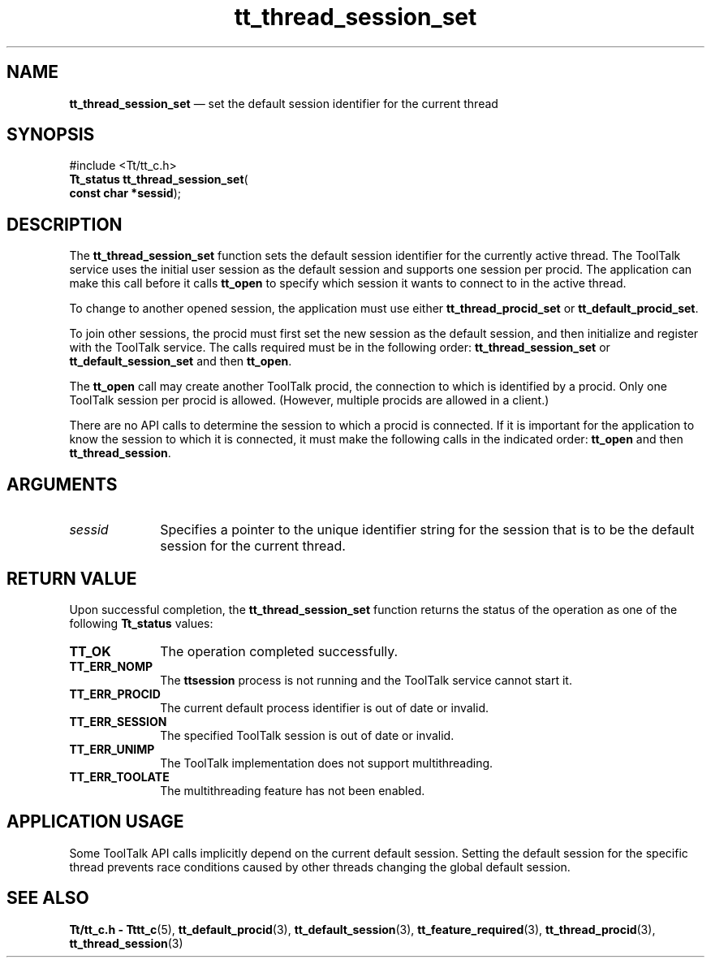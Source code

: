 '\" t
...\" thr_se_s.sgm /main/8 1996/08/30 12:51:58 rws $
.de P!
.fl
\!!1 setgray
.fl
\\&.\"
.fl
\!!0 setgray
.fl			\" force out current output buffer
\!!save /psv exch def currentpoint translate 0 0 moveto
\!!/showpage{}def
.fl			\" prolog
.sy sed -e 's/^/!/' \\$1\" bring in postscript file
\!!psv restore
.
.de pF
.ie     \\*(f1 .ds f1 \\n(.f
.el .ie \\*(f2 .ds f2 \\n(.f
.el .ie \\*(f3 .ds f3 \\n(.f
.el .ie \\*(f4 .ds f4 \\n(.f
.el .tm ? font overflow
.ft \\$1
..
.de fP
.ie     !\\*(f4 \{\
.	ft \\*(f4
.	ds f4\"
'	br \}
.el .ie !\\*(f3 \{\
.	ft \\*(f3
.	ds f3\"
'	br \}
.el .ie !\\*(f2 \{\
.	ft \\*(f2
.	ds f2\"
'	br \}
.el .ie !\\*(f1 \{\
.	ft \\*(f1
.	ds f1\"
'	br \}
.el .tm ? font underflow
..
.ds f1\"
.ds f2\"
.ds f3\"
.ds f4\"
.ta 8n 16n 24n 32n 40n 48n 56n 64n 72n 
.TH "tt_thread_session_set" "library call"
.SH "NAME"
\fBtt_thread_session_set\fP \(em set the default session identifier for the current thread
.SH "SYNOPSIS"
.PP
.nf
#include <Tt/tt_c\&.h>
\fBTt_status \fBtt_thread_session_set\fP\fR(
\fBconst char *\fBsessid\fR\fR);
.fi
.SH "DESCRIPTION"
.PP
The
\fBtt_thread_session_set\fP function
sets the default session identifier
for the currently active thread\&. The ToolTalk service uses the initial
user session as the default session and supports one session per
procid\&. The application can make this call before it calls
\fBtt_open\fP to specify which session
it wants to connect to in the active thread\&.
.PP
To change to another opened session, the application must use either
\fBtt_thread_procid_set\fP or
\fBtt_default_procid_set\fP\&.
.PP
To join other sessions, the procid must first set the new session as
the default session, and then initialize and register with the
ToolTalk service\&. The calls required must be in the following order:
\fBtt_thread_session_set\fP or
\fBtt_default_session_set\fP and
then \fBtt_open\fP\&.
.PP
The \fBtt_open\fP call may create another
ToolTalk procid, the connection to which is identified by a procid\&.
Only one ToolTalk session per procid is allowed\&. (However, multiple procids
are allowed in a client\&.)
.PP
There are no API calls to determine the session to which a procid
is connected\&. If it is important for the application to know the
session to which it is connected, it must make the following calls
in the indicated order: \fBtt_open\fP and then
\fBtt_thread_session\fP\&.
.SH "ARGUMENTS"
.IP "\fIsessid\fP" 10
Specifies a pointer to the unique identifier string
for the session that is to be the default session for the current thread\&.
.SH "RETURN VALUE"
.PP
Upon successful completion, the
\fBtt_thread_session_set\fP function
returns the status of the operation as one of the following
\fBTt_status\fR values:
.IP "\fBTT_OK\fP" 10
The operation completed successfully\&.
.IP "\fBTT_ERR_NOMP\fP" 10
The \fBttsession\fP process is not running and
the ToolTalk service cannot start it\&.
.IP "\fBTT_ERR_PROCID\fP" 10
The current default process identifier is out of date or invalid\&.
.IP "\fBTT_ERR_SESSION\fP" 10
The specified ToolTalk session is out of date or invalid\&.
.IP "\fBTT_ERR_UNIMP\fP" 10
The ToolTalk implementation does not support multithreading\&.
.IP "\fBTT_ERR_TOOLATE\fP" 10
The multithreading feature has not been enabled\&.
.SH "APPLICATION USAGE"
.PP
Some ToolTalk API calls implicitly depend on the current default
session\&. Setting the default session for the specific thread prevents
race conditions caused by other threads changing the global default
session\&.
.SH "SEE ALSO"
.PP
\fBTt/tt_c\&.h - Tttt_c\fP(5),
\fBtt_default_procid\fP(3),
\fBtt_default_session\fP(3),
\fBtt_feature_required\fP(3),
\fBtt_thread_procid\fP(3),
\fBtt_thread_session\fP(3)
...\" created by instant / docbook-to-man, Sun 02 Sep 2012, 09:41
